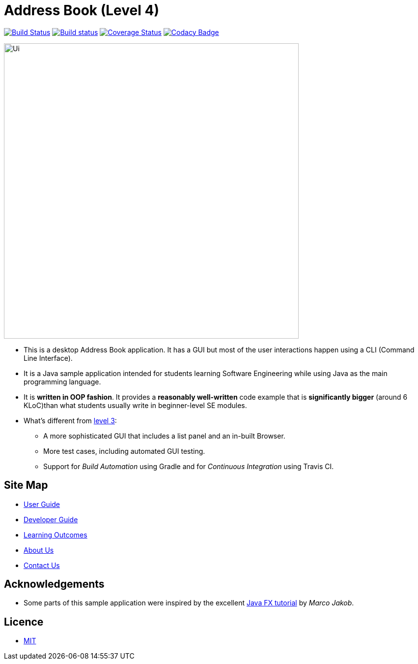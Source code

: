 = Address Book (Level 4)
ifdef::env-github,env-browser[:relfileprefix: docs/]
ifdef::env-github,env-browser[:outfilesuffix: .adoc]

https://travis-ci.org/CS2103AUG2017-T09-B3/main[image:https://travis-ci.org/CS2103AUG2017-T09-B3/main.svg?branch=master[Build Status]]
https://ci.appveyor.com/project/yunpengn/main[image:https://ci.appveyor.com/api/projects/status/de34bcg56kab2aq9?svg=true[Build status]]
https://coveralls.io/github/CS2103AUG2017-T09-B3/main?branch=master[image:https://coveralls.io/repos/github/CS2103AUG2017-T09-B3/main/badge.svg?branch=master[Coverage Status]]
https://www.codacy.com/app/yunpengn/main?utm_source=github.com&amp;utm_medium=referral&amp;utm_content=CS2103AUG2017-T09-B3/main&amp;utm_campaign=Badge_Grade[image:https://api.codacy.com/project/badge/Grade/a8b1def688044d99932652227ed33bf1[Codacy Badge]]

ifdef::env-github[]
image::docs/images/Ui.png[width="600"]
endif::[]

ifndef::env-github[]
image::images/Ui.png[width="600"]
endif::[]

* This is a desktop Address Book application. It has a GUI but most of the user interactions happen using a CLI (Command Line Interface).
* It is a Java sample application intended for students learning Software Engineering while using Java as the main programming language.
* It is *written in OOP fashion*. It provides a *reasonably well-written* code example that is *significantly bigger* (around 6 KLoC)than what students usually write in beginner-level SE modules.
* What's different from https://github.com/se-edu/addressbook-level3[level 3]:
** A more sophisticated GUI that includes a list  panel and an in-built Browser.
** More test cases, including automated GUI testing.
** Support for _Build Automation_ using Gradle and for _Continuous Integration_ using Travis CI.

== Site Map

* <<UserGuide#, User Guide>>
* <<DeveloperGuide#, Developer Guide>>
* <<LearningOutcomes#, Learning Outcomes>>
* <<AboutUs#, About Us>>
* <<ContactUs#, Contact Us>>

== Acknowledgements

* Some parts of this sample application were inspired by the excellent http://code.makery.ch/library/javafx-8-tutorial/[Java FX tutorial] by
_Marco Jakob_.

== Licence

* link:LICENSE[MIT]
